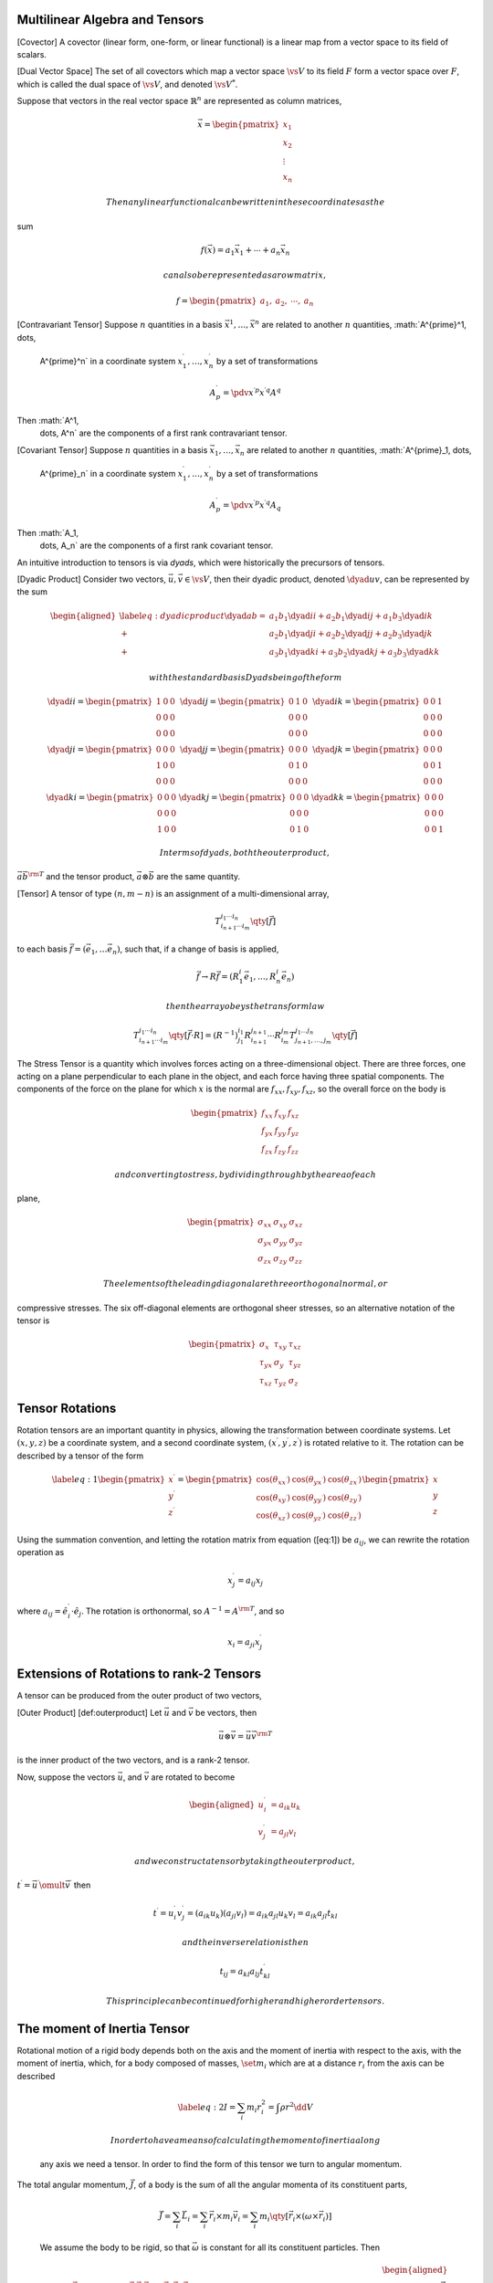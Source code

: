 Multilinear Algebra and Tensors
===============================

[Covector] A covector (linear form, one-form, or linear functional) is a
linear map from a vector space to its field of scalars.

[Dual Vector Space] The set of all covectors which map a vector space
:math:`\vs{V}` to its field :math:`F` form a vector space over
:math:`F`, which is called the dual space of :math:`\vs{V}`, and denoted
:math:`\vs{V^{*}}`.

Suppose that vectors in the real vector space :math:`\mathbb{R}^n` are
represented as column matrices,

.. math::

   \vec{x} = 
   \begin{pmatrix}
     x_1 \\ x_2 \\ \vdots \\ x_n 
   \end{pmatrix}

 Then any linear functional can be written in these coordinates as the
sum

.. math:: f(\vec{x}) = a_1 \vec{x}_1 + \cdots + a_n \vec{x}_n

 can also be represented as a row matrix,

.. math::

   f =
   \begin{pmatrix}
     a_1, & a_2, & \cdots, & a_n 
   \end{pmatrix}

[Contravariant Tensor] Suppose :math:`n` quantities in a basis
:math:`\vec{x}^{1}, \dots, \vec{x}^n` are related to another :math:`n`
quantities, :math:`A^{\prime}^1, \dots,
  A^{\prime}^n` in a coordinate system :math:`x^{\prime}^1, \dots,
  x^{\prime}^n` by a set of transformations

.. math:: A^{\prime}^p = \pdv{x^{\prime p}}{x^{\prime q}} A^q

Then :math:`A^1,
  \dots, A^n` are the components of a first rank contravariant tensor.

[Covariant Tensor] Suppose :math:`n` quantities in a basis
:math:`\vec{x}_{1}, \dots, \vec{x}_n` are related to another :math:`n`
quantities, :math:`A^{\prime}_1, \dots,
  A^{\prime}_n` in a coordinate system :math:`x^{\prime}_1, \dots,
  x^{\prime}_n` by a set of transformations

.. math:: A^{\prime}_p = \pdv{x^{\prime p}}{x^{\prime q}} A_q

Then :math:`A_1,
  \dots, A_n` are the components of a first rank covariant tensor.

An intuitive introduction to tensors is via *dyads*, which were
historically the precursors of tensors.

[Dyadic Product] Consider two vectors,
:math:`\vec{u}, \vec{v} \in \vs{V}`, then their dyadic product, denoted
:math:`\dyad{uv}`, can be represented by the sum

.. math::

   \begin{aligned}
       \label{eq:dyadicproduct}
          \dyad{ab} =           & a_1 b_1 \dyad{ii} + a_2 b_1 \dyad{ij} + a_1 b_3 \dyad{ik} \\ 
          +                     & a_2 b_1 \dyad{ji} + a_2 b_2 \dyad{jj} + a_2 b_3 \dyad{jk} \\ 
          +                     & a_3 b_1 \dyad{ki} + a_3 b_2 \dyad{kj} + a_3 b_3 \dyad{kk}
     \end{aligned}

 with the standard basis Dyads being of the form

.. math::

   \begin{matrix}
   \dyad{ii} =\begin{pmatrix} 1 & 0 & 0                                                     \\ 0 & 0 & 0 \\ 0 & 0 & 0 \end{pmatrix} & 
   \dyad{ij} =\begin{pmatrix} 0 & 1 & 0                                                     \\ 0 & 0 & 0 \\ 0 & 0 & 0 \end{pmatrix} & 
   \dyad{ik} =\begin{pmatrix} 0 & 0 & 1                                                     \\ 0 & 0 & 0 \\ 0 & 0 & 0 \end{pmatrix} \\
   \dyad{ji} =\begin{pmatrix} 0 & 0 & 0                                                     \\ 1 & 0 & 0 \\ 0 & 0 & 0 \end{pmatrix} & 
   \dyad{jj} =\begin{pmatrix} 0 & 0 & 0                                                     \\ 0 & 1 & 0 \\ 0 & 0 & 0 \end{pmatrix} & 
   \dyad{jk} =\begin{pmatrix} 0 & 0 & 0                                                     \\ 0 & 0 & 1 \\ 0 & 0 & 0 \end{pmatrix} \\
   \dyad{ki} =\begin{pmatrix} 0 & 0 & 0                                                     \\ 0 & 0 & 0 \\ 1 & 0 & 0 \end{pmatrix} & 
   \dyad{kj} =\begin{pmatrix} 0 & 0 & 0                                                     \\ 0 & 0 & 0 \\ 0 & 1 & 0 \end{pmatrix} & 
   \dyad{kk} =\begin{pmatrix} 0 & 0 & 0                                                     \\ 0 & 0 & 0 \\ 0 & 0 & 1 \end{pmatrix}
   \end{matrix}

 In terms of dyads, both the outer product,
:math:`\vec{a} \vec{b}^{\rm T}` and the tensor product,
:math:`\vec{a} \otimes \vec{b}` are the same quantity.

[Tensor] A tensor of type :math:`(n, m-n)` is an assignment of a
multi-dimensional array,

.. math:: T_{i_{n+1} \cdots i_m}^{i_1 \cdots i_n} \qty[\vec{f}]

to each basis :math:`\vec{f} = (\vec{e}_1, \dots \vec{e}_n)`, such that,
if a change of basis is applied,

.. math:: \vec{f} \to R \vec{f} = (R^i_1 \vec{e}_1, \dots, R^i_n \vec{e}_n )

 then the array obeys the transform law

.. math:: T_{i_{n+1} \cdots i_m}^{i_1 \cdots i_n} \qty[ \vec{f} \cdot R] = (R^{-1})^{i_1}_{j_1}  R^{j_{n+1}}_{i_{n+1}}  \cdots R^{j_m}_{i_m} T_{j_{n+1}, \dots, j_m}^{j_1 \dots j_n} \qty[\vec{f}]

The Stress Tensor is a quantity which involves forces acting on a
three-dimensional object. There are three forces, one acting on a plane
perpendicular to each plane in the object, and each force having three
spatial components. The components of the force on the plane for which
:math:`x` is the normal are :math:`f_{xx}, f_{xy}, f_{xz}`, so the
overall force on the body is

.. math::

   \begin{pmatrix}
         f_{xx} & f_{xy} & f_{xz} \\ f_{yx} & f_{yy} & f_{yz} \\ f_{zx} & f_{zy} & f_{zz}
       \end{pmatrix}

 and converting to stress, by dividing through by the area of each
plane,

.. math::

   \begin{pmatrix}
         \sigma_{xx} & \sigma_{xy} & \sigma_{xz} \\ \sigma_{yx} & \sigma_{yy} & \sigma_{yz} \\ \sigma_{zx} & \sigma_{zy} & \sigma_{zz}
       \end{pmatrix}

 The elements of the leading diagonal are three orthogonal normal, or
compressive stresses. The six off-diagonal elements are orthogonal sheer
stresses, so an alternative notation of the tensor is

.. math::

   \begin{pmatrix}
         \sigma_x & \tau_{xy} & \tau_{xz} \\
         \tau_{yx} & \sigma_y & \tau_{yz} \\
         \tau_{xz} & \tau_{yz} & \sigma_z
       \end{pmatrix}

Tensor Rotations
================

Rotation tensors are an important quantity in physics, allowing the
transformation between coordinate systems. Let :math:`(x,y,z)` be a
coordinate system, and a second coordinate system, :math:`(x^{\prime},
y^{\prime}, z^{\prime})` is rotated relative to it. The rotation can be
described by a tensor of the form

.. math::

   \label{eq:1}
     \begin{pmatrix}
       x^{\prime} \\ y^{\prime} \\ z^{\prime}
     \end{pmatrix} = 
     \begin{pmatrix}
       \cos(\theta_{xx^{\prime}}) & \cos(\theta_{yx^{\prime}}) & \cos(\theta_{zx^{\prime}})\\
       \cos(\theta_{xy^{\prime}}) & \cos(\theta_{yy^{\prime}}) & \cos(\theta_{zy^{\prime}})\\
       \cos(\theta_{xz^{\prime}}) & \cos(\theta_{yz^{\prime}}) & \cos(\theta_{zz^{\prime}})
     \end{pmatrix}
     \begin{pmatrix}
       x \\ y \\ z
     \end{pmatrix}

Using the summation convention, and letting the rotation matrix from
equation ([eq:1]) be :math:`a_{ij}`, we can rewrite the rotation
operation as

.. math:: x_j^{\prime} = a_{ij} x_j

where :math:`a_{ij} = \hat{e}_i^{\prime}
\cdot \hat{e}_j`. The rotation is orthonormal, so
:math:`A^{-1} = A^{\rm T}`, and so

.. math:: x_i = a_{ji} x_j^{\prime}

Extensions of Rotations to rank-2 Tensors
=========================================

A tensor can be produced from the outer product of two vectors,

[Outer Product] [def:outerproduct] Let :math:`\vec{u}` and
:math:`\vec{v}` be vectors, then

.. math:: \vec{u} \otimes \vec{v} = \vec{u} \vec{v}^{\rm T}

is the inner product of the two vectors, and is a rank-2 tensor.

Now, suppose the vectors :math:`\vec{u}`, and :math:`\vec{v}` are
rotated to become

.. math::

   \begin{aligned}
     u_i^{\prime} &= a_{ik} u_k \\
     v_j^{\prime} &= a_{jl} v_l\end{aligned}

 and we construct a tensor by taking the outer product,
:math:`t^{\prime} = \vec{u}^{\prime} \omult \vec{v}^{\prime}` then

.. math::

   t^{\prime} = u_i^{\prime} v_j^{\prime} = (a_{ik} u_k)(a_{jl} v_l) =
   a_{ik} a_{jl} u_k v_l = a_{ik} a_{jl} t_{kl}

 and the inverse relation is then

.. math:: t_{ij} = a_{kl} a_{lj} t^{\prime}_{kl}

 This principle can be continued for higher and higher order tensors.

The moment of Inertia Tensor
============================

| Rotational motion of a rigid body depends both on the axis and the
  moment of inertia with respect to the axis, with the moment of
  inertia, which, for a body composed of masses, :math:`\set{m_i}` which
  are at a distance :math:`r_i` from the axis can be described

  .. math::

     \label{eq:2}
       I = \sum_i m_i r_i^2 = \int \rho r^2 \dd{V}

   In order to have a means of calculating the moment of inertia along
  any axis we need a tensor. In order to find the form of this tensor we
  turn to angular momentum.
| The total angular momentum, :math:`\vec{J}`, of a body is the sum of
  all the angular momenta of its constituent parts,

  .. math::

     \vec{J} = \sum_i \vec{L}_i = \sum_i \vec{r}_i \times m_i \vec{v}_i
     = \sum_i m_i \qty[ \vec{r}_i \times (\omega \times \vec{r}_i)]

  We assume the body to be rigid, so that :math:`\vec{\omega}` is
  constant for all its constituent particles. Then

  .. math::

     \begin{aligned}
     \vec{J} &= \sum_i m_i \qty[ (\vec{r} \cdot \vec{r}) \vec{\omega} -
     (\vec{r}_i \cdot \vec{\omega} ) \vec{r}_i] \\
     &= \sum_i m_i 
     \begin{pmatrix}
       \omega_x (y_i^2 + z_i^2 ) & - \omega_y x_i y_i & - \omega_z x_i z_i \\
       - \omega_x y_i x_i & \omega_y (z_i^2 + x_i^2) & - \omega_z y_i z_i \\
       - \omega_x z_i x_i & - \omega_y z_i y_i & \omega_z (x_i^2 + y_i^2)
     \end{pmatrix}\\
     &=
     \begin{pmatrix}
       \sum_i m_i  (y_i^2 + z_i^2 ) & - \sum_i m_i  x_i y_i & - \sum_i m_i  x_i z_i \\
       - \sum_i m_i  y_i x_i & \sum_i m_i  (z_i^2 + x_i^2) & - \sum_i m_i  y_i z_i \\
       - \sum_i m_i z_i x_i & - \sum_i m_i  z_i y_i & \sum_i m_i  (x_i^2 + y_i^2)
     \end{pmatrix}
     \begin{pmatrix}
       \omega_x \\ \omega_y \\ \omega_z
     \end{pmatrix} \\&= {\cal I} \vec{\omega}\end{aligned}

   Hence

[Moment of Inertia Tensor] [def:momentofinertiatens]

.. math::

   {\cal I} = \begin{pmatrix}
     \sum_i m_i  (y_i^2 + z_i^2 ) & - \sum_i m_i  x_i y_i & - \sum_i m_i  x_i z_i \\
     - \sum_i m_i  y_i x_i & \sum_i m_i  (z_i^2 + x_i^2) & - \sum_i m_i  y_i z_i \\
     - \sum_i m_i z_i x_i & - \sum_i m_i  z_i y_i & \sum_i m_i  (x_i^2 + y_i^2)
   \end{pmatrix}

The on-diagonal components of the moment of inertia tensor are the
moments of inertia, while the off-diagonal elements are the products of
inertia.

| *The moment of Inertia Tensor*
| A composite body is made up from four masses, :math:`m`, arranged on
  the :math:`x-y`-plane, as shown below.

[] (-1,1) circle (0.2); (0,-1) circle (0.2); (1,1) circle (0.2); (-2,-1)
circle (0.2);

(-1,1) – (0,-1) node [midway, right] :math:`a`; (-2,-1) – (0,-1) node
[midway, right] :math:`a`; (-1,1) – (1,1) node [midway, above,
xshift=-.3cm] :math:`a`; (-2,-1) – (-1,1) node [midway, right]
:math:`a`; (0,-1) – (1,1) node [midway, right, yshift=-.3cm] :math:`a`;

(0,0) – (3,0) node [below] :math:`x`; (0,0) – (0,3) node [left]
:math:`y`;

We can find the three moments of inertia,

.. math::

   \begin{aligned}
     I_{xx} &= \sum m(y^2 + z^2) = ma^2 \qty( 4 \times \frac{3}{16} ) = \frac{3 ma^2}{4}\\
   I_{yy} &= \sum m( x^2 + z^2 ) = ma^2 \qty( 2 \times\frac{9}{16} + 2 \times \frac{1}{16} ) = \frac{5 ma^2}{4} \\
   I_{zz} &= \sum m(x^2 + y^2 ) = \frac{8 ma^2}{4}\end{aligned}

 The products of inertia are straightforward, as :math:`z=0` causes
:math:`I_{xy} =
I_{yz} = 0`, so

.. math::

   \begin{aligned}
     I_{xy} &= - \sum m x y = - ma^2 \qty( 2 \times \frac{3}{4} \frac{\sqrt{3}}{4} - 2 \times \frac{1}{4} \frac{\sqrt{3}}{4} ) \\ &= - \frac{\sqrt{3}m a^2}{4}\end{aligned}

 So

.. math::

   {\cal I} = \frac{ma^2}{4}
   \begin{pmatrix}
     3 & - \sqrt{3} & 0 \\
     - \sqrt{3} & 5 & 0 \\
     0 & 0 & 8
   \end{pmatrix}

 By diagonalising the matrix we can find the principle moments of
inertia. From the characteristic equation of :math:`{\cal I}`,

.. math::

   \begin{aligned}
     \chi_{{\cal I}}(\mu) &= \qty( (3-\mu)(5-\mu)-3 ) = 0 \\ &= (2-\mu)(6-\mu) = 0\end{aligned}

 so :math:`\mu = \set{2,6,8}`. Thus

.. math::

   {\cal I} = \frac{ma^2}{4}
   \begin{pmatrix}
     2 & 0 & 0 \\ 0 & 6 & 0 \\ 0 & 0 & 8
   \end{pmatrix}

 So the body’s principle moments of inertia are

.. math:: I_{\rm prin} = \set{ \half ma^2, \frac{3}{2} ma^2, 2 ma^2}

Finally, to find the principle axes we need the corresponding
eigenvectors to the eigenvalues, so

:math:`\mu=2`,

.. math::

   \begin{aligned}
     (3-2) x - \sqrt{3} y &= 0 \\
   y &= \frac{1}{\sqrt{3}} x\end{aligned}

:math:`\mu=8`,

.. math::

   \begin{aligned}
     (3-8)x - \sqrt{3} y &= 0 \\
   5x + \sqrt{3} y &= 0 \\
   y &= \frac{-5}{\sqrt{3}} x\end{aligned}

:math:`\mu=6`,

.. math::

   \begin{aligned}
     (3-6) x - \sqrt{3} y &= 0 \\
   y &= \frac{-3}{\sqrt{3}} x = - \sqrt{3} x\end{aligned}

The Parallel Axis Theorem
=========================

Let :math:`{\cal I}_G` be the inertia tensor with respect to the centre
of mass, :math:`G` of a rigid body, and :math:`{\cal I}_O` be the tensor
with respect to a different point :math:`O` in the same coordinate
frame. Let :math:`\vec{r} =
GO`. From the definition of the moment of inertia tensor,

.. math::

   {\cal I}_O = {\cal I}_G + M 
   \begin{pmatrix}
     r_y^2 + r_z^2 & -r_x r_y & - r_x r_z \\
   - r_y r_x & r_z^2 + r_x^2 & - r_y r_z \\
   - r_z r_x & - r_z r_y & r_x^2 + r_y^2
   \end{pmatrix}

 which gives the parallel axis theorem.
